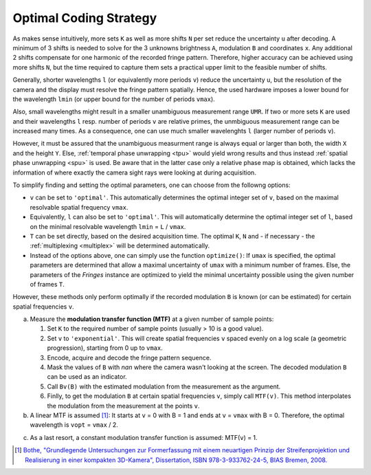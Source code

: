 Optimal Coding Strategy
=======================

As makes sense intuitively, more sets ``K`` as well as more shifts ``N`` per set reduce the uncertainty ``u`` after decoding.
A minimum of 3 shifts is needed to solve for the 3 unknowns brightness ``A``, modulation ``B`` and coordinates ``x``.
Any additional 2 shifts compensate for one harmonic of the recorded fringe pattern.
Therefore, higher accuracy can be achieved using more shifts ``N``, but the time required to capture them
sets a practical upper limit to the feasible number of shifts.

Generally, shorter wavelengths ``l`` (or equivalently more periods ``v``) reduce the uncertainty ``u``,
but the resolution of the camera and the display must resolve the fringe pattern spatially.
Hence, the used hardware imposes a lower bound for the wavelength ``lmin``
(or upper bound for the number of periods ``vmax``).

Also, small wavelengths might result in a smaller unambiguous measurement range ``UMR``.
If two or more sets ``K`` are used and their wavelengths ``l`` resp. number of periods ``v`` are relative primes,
the unmbiguous measurement range can be increased many times.
As a consequence, one can use much smaller wavelenghts ``l`` (larger number of periods ``v``).

However, it must be assured that the unambiguous measurment range is always equal or larger than both,
the width ``X`` and the height ``Y``.
Else, :ref:`temporal phase unwrapping <tpu>` would yield wrong results and thus instead
:ref:`spatial phase unwrapping <spu>` is used.
Be aware that in the latter case only a relative phase map is obtained,
which lacks the information of where exactly the camera sight rays were looking at during acquisition.

To simplify finding and setting the optimal parameters, one can choose from the followng options:

- ``v`` can be set to ``'optimal'``.
  This automatically determines the optimal integer set of ``v``,
  based on the maximal resolvable spatial frequency ``vmax``.
- Equivalently, ``l`` can also be set to ``'optimal'``.
  This will automatically determine the optimal integer set of ``l``,
  based on the minimal resolvable wavelength ``lmin`` = ``L`` / ``vmax``.
- ``T`` can be set directly, based on the desired acquisition time.
  The optimal ``K``, ``N`` and  - if necessary - the :ref:`multiplexing <multiplex>` will be determined automatically.
- Instead of the options above, one can simply use the function ``optimize()``:
  If ``umax`` is specified, the optimal parameters are determined
  that allow a maximal uncertainty of ``umax`` with a minimum number of frames.
  Else, the parameters of the `Fringes` instance are optimized to yield the minimal uncertainty possible
  using the given number of frames ``T``.

However, these methods only perform optimally
if the recorded modulation ``B`` is known (or can be estimated)
for certain spatial frequencies ``v``.

a) Measure the **modulation transfer function (MTF)** at a given number of sample points:

   1. Set ``K`` to the required number of sample points (usually > 10 is a good value).
   2. Set ``v`` to ``'exponential'``.
      This will create spatial frequencies ``v`` spaced evenly on a log scale (a geometric progression),
      starting from 0 up to ``vmax``.
   3. Encode, acquire and decode the fringe pattern sequence.
   4. Mask the values of ``B`` with *nan* where the camera wasn't looking at the screen.
      The decoded modulation ``B`` can be used as an indicator.
   5. Call ``Bv(B)`` with the estimated modulation from the measurement as the argument.
   6. Finlly, to get the modulation ``B`` at certain spatial frequencies ``v``, simply call ``MTF(v)``.
      This method interpolates the modulation from the measurement at the points ``v``.
b) A linear MTF is assumed [1]_:
   It starts at ``v`` = 0 with B = 1 and ends at ``v`` = ``vmax`` with B = 0.
   Therefore, the optimal wavelength is ``vopt`` = ``vmax`` / 2.

..
   Estimate the **magnification** and the **Point Spread Function (PSF)** of the imaging system:

   1. Set the attributes ``magnification`` and ``PSF``.
   2. Finally, to get the modulation ``B`` at certain spatial frequencies ``v``, simply call ``MTF(v)``.
      Now, this method computes the modulation from the specified attributes ``magnifiction`` and ``PSF`` directly.

c) As a last resort, a constant modulation transfer function is assumed: MTF(``v``) = 1.

.. [1] `Bothe,
        "Grundlegende Untersuchungen zur Formerfassung mit einem neuartigen Prinzip der Streifenprojektion und Realisierung in einer kompakten 3D-Kamera",
        Dissertation,
        ISBN 978-3-933762-24-5,
        BIAS Bremen,
        2008.
        <https://www.amazon.de/Grundlegende-Untersuchungen-Formerfassung-Streifenprojektion-Strahltechnik/dp/3933762243/ref=sr_1_2?qid=1691575452&refinements=p_27%3AThorsten+B%C3%B6th&s=books&sr=1-2>`_
